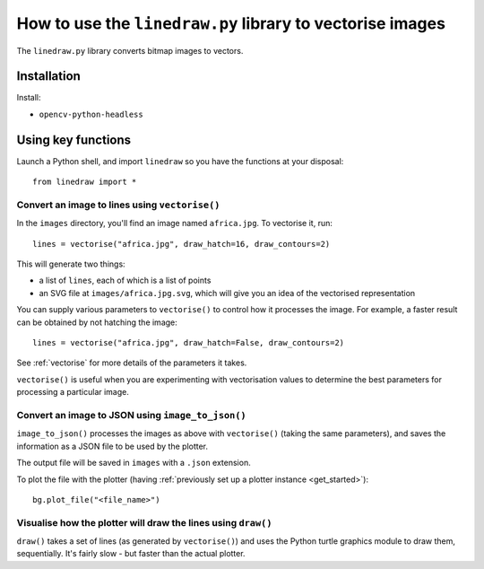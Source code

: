 .. _use-linedraw:

How to use the ``linedraw.py`` library to vectorise images
==========================================================

The ``linedraw.py`` library converts bitmap images to vectors.

Installation
------------

Install:

* ``opencv-python-headless``


Using key functions
-------------------

Launch a Python shell, and import ``linedraw`` so you have the functions at your disposal::

    from linedraw import *


Convert an image to lines using ``vectorise()``
~~~~~~~~~~~~~~~~~~~~~~~~~~~~~~~~~~~~~~~~~~~~~~~

In the ``images`` directory, you'll find an image named ``africa.jpg``. To vectorise it, run::

    lines = vectorise("africa.jpg", draw_hatch=16, draw_contours=2)

This will generate two things:

* a list of ``lines``, each of which is a list of points
* an SVG file at ``images/africa.jpg.svg``, which will give you an idea of the vectorised representation

You can supply various parameters to ``vectorise()`` to control how it processes the image. For example, a faster
result can be obtained by not hatching the image::

    lines = vectorise("africa.jpg", draw_hatch=False, draw_contours=2)

See :ref:`vectorise` for more details of the parameters it takes.

``vectorise()`` is useful when you are experimenting with vectorisation values to determine the best parameters
for processing a particular image.


Convert an image to JSON using ``image_to_json()``
~~~~~~~~~~~~~~~~~~~~~~~~~~~~~~~~~~~~~~~~~~~~~~~~~~

``image_to_json()`` processes the images as above with ``vectorise()`` (taking the same parameters), and saves the
information as a JSON file to be used by the plotter.

The output file will be saved in ``images`` with a ``.json`` extension.

To plot the file with the plotter (having :ref:`previously set up a plotter instance <get_started>`)::

    bg.plot_file("<file_name>")


Visualise how the plotter will draw the lines using ``draw()``
~~~~~~~~~~~~~~~~~~~~~~~~~~~~~~~~~~~~~~~~~~~~~~~~~~~~~~~~~~~~~~

``draw()`` takes a set of lines (as generated by ``vectorise()``) and uses the Python turtle graphics module to draw
them, sequentially. It's fairly slow - but faster than the actual plotter.
